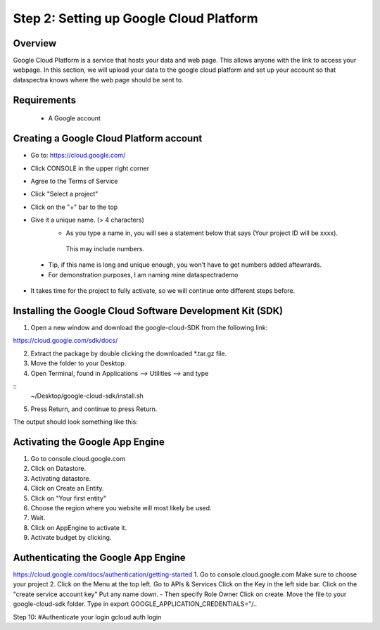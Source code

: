 Step 2: Setting up Google Cloud Platform
========================================

Overview
^^^^^^^^

Google Cloud Platform is a service that hosts your data and web page.
This allows anyone with the link to access your webpage. 
In this section, we will upload your data to the google cloud platform 
and set up your account so that dataspectra knows where the web page should 
be sent to. 

Requirements
^^^^^^^^^^^^

 * A Google account

Creating a Google Cloud Platform account
^^^^^^^^^^^^^^^^^^^^^^^^^^^^^^^^^^^^^^^^^^^^^^^^
- Go to: https://cloud.google.com/
- Click CONSOLE in the upper right corner
- Agree to the Terms of Service

- Click "Select a project"
- Click on the "+" bar to the top
- Give it a unique name.  (> 4 characters)
    - As you type a name in, you will see a statement below that says (Your project ID will be xxxx).
     This may include numbers. 
 - Tip, if this name is long and unique enough, you won't have to get numbers added aftewrards. 
 - For demonstration purposes, I am naming mine dataspectrademo

- It takes time for the project to fully activate, so we will continue onto different steps before. 

Installing the Google Cloud Software Development Kit (SDK)
^^^^^^^^^^^^^^^^^^^^^^^^^^^^^^^^^^^^^^^^^^^^^^^^^^^^^^^^^^^^^^^^^^
1. Open a new window and download the google-cloud-SDK from the following link:

https://cloud.google.com/sdk/docs/

2. Extract the package by double clicking the downloaded *.tar.gz file. 
3. Move the folder to your Desktop. 
4. Open Terminal, found in Applications --> Utilities --> and type

::
    ~/Desktop/google-cloud-sdk/install.sh

5. Press Return, and continue to press Return. 

The output should look something like this:
::


Activating the Google App Engine
^^^^^^^^^^^^^^^^^^^^^^^^^^^^^^^^

1. Go to console.cloud.google.com 
2. Click on Datastore. 
3. Activating datastore.
4. Click on Create an Entity. 
5. Click on "Your first entity"
6. Choose the region where you website will most likely be used. 
7. Wait. 
8.  Click on AppEngine to activate it. 
9.  Activate budget by clicking. 

Authenticating the Google App Engine
^^^^^^^^^^^^^^^^^^^^^^^^^^^^^^^^^^^^

https://cloud.google.com/docs/authentication/getting-started
1. Go to console.cloud.google.com
Make sure to choose your project
2. Click on the Menu at the top left. 
Go to APIs & Services
Click on the Key in the left side bar. 
Click on the "create service account key"
Put any name down.  
- Then specify Role Owner
Click on create.
Move the file to your google-cloud-sdk folder. 
Type in export GOOGLE_APPLICATION_CREDENTIALS="/..

Step 10: #Authenticate your login
gcloud auth login

